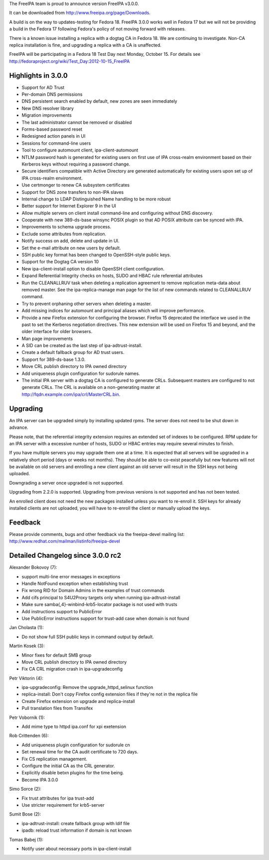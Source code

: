 The FreeIPA team is proud to announce version FreeIPA v3.0.0.

It can be downloaded from http://www.freeipa.org/page/Downloads.

A build is on the way to updates-testing for Fedora 18. FreeIPA 3.0.0
works well in Fedora 17 but we will not be providing a build in the
Fedora 17 following Fedora's policy of not moving forward with releases.

There is a known issue installing a replica with a dogtag CA in Fedora
18. We are continuing to investigate. Non-CA replica installation is
fine, and upgrading a replica with a CA is unaffected.

FreeIPA will be participating in a Fedora 18 Test Day next Monday,
October 15. For details see
http://fedoraproject.org/wiki/Test_Day:2012-10-15_FreeIPA



Highlights in 3.0.0
-------------------

-  Support for AD Trust
-  Per-domain DNS permissions
-  DNS persistent search enabled by default, new zones are seen
   immediately
-  New DNS resolver library
-  Migration improvements
-  The last administrator cannot be removed or disabled
-  Forms-based password reset
-  Redesigned action panels in UI
-  Sessions for command-line users
-  Tool to configure automount client, ipa-client-automount
-  NTLM password hash is generated for existing users on first use of
   IPA cross-realm environment based on their Kerberos keys without
   requiring a password change.
-  Secure identifiers compatible with Active Directory are generated
   automatically for existing users upon set up of IPA cross-realm
   environment.
-  Use certmonger to renew CA subsystem certificates
-  Support for DNS zone transfers to non-IPA slaves
-  Internal change to LDAP Distinguished Name handling to be more robust
-  Better support for Internet Explorer 9 in the UI
-  Allow multiple servers on client install command-line and configuring
   without DNS discovery.
-  Cooperate with new 389-ds-base winsync POSIX plugin so that AD POSIX
   attribute can be synced with IPA.
-  Improvements to schema upgrade process.
-  Exclude some attributes from replication.
-  Notify success on add, delete and update in UI.
-  Set the e-mail attribute on new users by default.
-  SSH public key format has been changed to OpenSSH-style public keys.
-  Support for the Dogtag CA version 10
-  New ipa-client-install option to disable OpenSSH client
   configuration.
-  Expand Referential Integrity checks on hosts, SUDO and HBAC rule
   referential attributes
-  Run the CLEANALLRUV task when deleting a replication agreement to
   remove replication meta-data about removed master. See the
   ipa-replica-manage man page for the list of new commands related to
   CLEANALLRUV command.
-  Try to prevent orphaning other servers when deleting a master.
-  Add missing indices for automount and principal aliases which will
   improve performance.
-  Provide a new Firefox extension for configuring the browser. Firefox
   15 deprecated the interface we used in the past to set the Kerberos
   negotiation directives. This new extension will be used on Firefox 15
   and beyond, and the older interface for older browsers.
-  Man page improvements
-  A SID can be created as the last step of ipa-adtrust-install.
-  Create a default fallback group for AD trust users.
-  Support for 389-ds-base 1.3.0.
-  Move CRL publish directory to IPA owned directory
-  Add uniqueness plugin configuration for sudorule names.
-  The initial IPA server with a dogtag CA is configured to generate
   CRLs. Subsequent masters are configured to not generate CRLs. The CRL
   is available on a non-generating master at
   http://fqdn.example.com/ipa/crl/MasterCRL.bin.

Upgrading
---------

An IPA server can be upgraded simply by installing updated rpms. The
server does not need to be shut down in advance.

Please note, that the referential integrity extension requires an
extended set of indexes to be configured. RPM update for an IPA server
with a excessive number of hosts, SUDO or HBAC entries may require
several minutes to finish.

If you have multiple servers you may upgrade them one at a time. It is
expected that all servers will be upgraded in a relatively short period
(days or weeks not months). They should be able to co-exist peacefully
but new features will not be available on old servers and enrolling a
new client against an old server will result in the SSH keys not being
uploaded.

Downgrading a server once upgraded is not supported.

Upgrading from 2.2.0 is supported. Upgrading from previous versions is
not supported and has not been tested.

An enrolled client does not need the new packages installed unless you
want to re-enroll it. SSH keys for already installed clients are not
uploaded, you will have to re-enroll the client or manually upload the
keys.

Feedback
--------

Please provide comments, bugs and other feedback via the freeipa-devel
mailing list: http://www.redhat.com/mailman/listinfo/freeipa-devel



Detailed Changelog since 3.0.0 rc2
----------------------------------

Alexander Bokovoy (7):

-  support multi-line error messages in exceptions
-  Handle NotFound exception when establishing trust
-  Fix wrong RID for Domain Admins in the examples of trust commands
-  Add cifs principal to S4U2Proxy targets only when running
   ipa-adtrust-install
-  Make sure samba{,4}-winbind-krb5-locator package is not used with
   trusts
-  Add instructions support to PublicError
-  Use PublicError instructions support for trust-add case when domain
   is not found

Jan Cholasta (1):

-  Do not show full SSH public keys in command output by default.

Martin Kosek (3):

-  Minor fixes for default SMB group
-  Move CRL publish directory to IPA owned directory
-  Fix CA CRL migration crash in ipa-upgradeconfig

Petr Viktorin (4):

-  ipa-upgradeconfig: Remove the upgrade_httpd_selinux function
-  replica-install: Don't copy Firefox config extension files if they're
   not in the replica file
-  Create Firefox extension on upgrade and replica-install
-  Pull translation files from Transifex

Petr Vobornik (1):

-  Add mime type to httpd ipa.conf for xpi exetension

Rob Crittenden (6):

-  Add uniqueness plugin configuration for sudorule cn
-  Set renewal time for the CA audit certificate to 720 days.
-  Fix CS replication management.
-  Configure the initial CA as the CRL generator.
-  Explicitly disable betxn plugins for the time being.
-  Become IPA 3.0.0

Simo Sorce (2):

-  Fix trust attributes for ipa trust-add
-  Use stricter requirement for krb5-server

Sumit Bose (2):

-  ipa-adtrust-install: create fallback group with ldif file
-  ipadb: reload trust information if domain is not known

Tomas Babej (1):

-  Notify user about necessary ports in ipa-client-install
